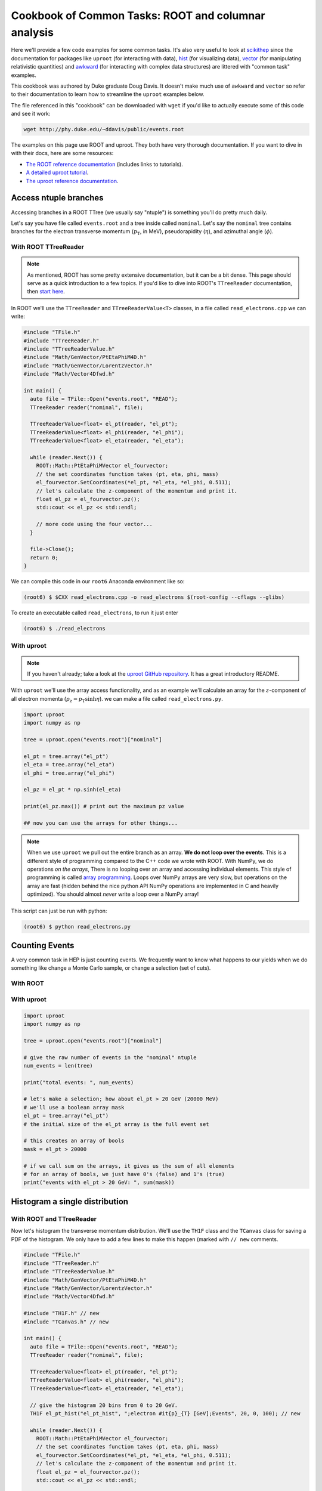 Cookbook of Common Tasks: ROOT and columnar analysis
====================================================


Here we'll provide a few code examples for some common tasks. 
It's also very useful to look at `scikithep <https://scikit-hep.org>`_ since
the documentation for packages like ``uproot`` (for interacting with data),
`hist <https://hist.readthedocs.io/>`_ (for visualizing data), `vector <https://vector.readthedocs.io/>`_ (for manipulating relativistic quantities) and `awkward <https://awkward-array.org/>`_ (for interacting with complex data structures) are littered with "common task" examples.

This cookbook was authored by Duke graduate Doug Davis. It doesn't make
much use of ``awkward`` and ``vector`` so refer to their documentation
to learn how to streamline the ``uproot`` examples below.

The file referenced in this "cookbook" can be downloaded with ``wget`` if
you'd like to actually execute some of this code and see it work:

.. code-block::

   wget http://phy.duke.edu/~ddavis/public/events.root

The examples on this page use ROOT and uproot. They both have very
thorough documentation. If you want to dive in with their docs, here
are some resources:

- `The ROOT reference documentation
  <https://root.cern/doc/v620/index.html>`_ (includes links
  to tutorials).
- `A detailed uproot tutorial
  <https://github.com/scikit-hep/uproot/blob/master/binder/tutorial.ipynb>`_.
- `The uproot reference documentation
  <https://uproot.readthedocs.io/en/latest/>`_.

Access ntuple branches
----------------------

Accessing branches in a ROOT TTree (we usually say "ntuple") is
something you'll do pretty much daily.

Let's say you have file called ``events.root`` and a tree inside
called ``nominal``. Let's say the ``nominal`` tree contains branches
for the electron transverse momentum (:math:`p_\mathrm{T}`, in MeV),
pseudorapidity (:math:`\eta`), and azimuthal angle (:math:`\phi`).

With ROOT TTreeReader
^^^^^^^^^^^^^^^^^^^^^

.. note:: As mentioned, ROOT has some pretty extensive documentation,
          but it can be a bit dense. This page should serve as a quick
          introduction to a few topics. If you'd like to dive into
          ROOT's ``TTreeReader`` documentation, then `start here
          <https://root.cern.ch/doc/master/classTTreeReader.html>`_.

In ROOT we'll use the ``TTreeReader`` and ``TTreeReaderValue<T>``
classes, in a file called ``read_electrons.cpp`` we can write:

.. code-block:: cpp

    #include "TFile.h"
    #include "TTreeReader.h"
    #include "TTreeReaderValue.h"
    #include "Math/GenVector/PtEtaPhiM4D.h"
    #include "Math/GenVector/LorentzVector.h"
    #include "Math/Vector4Dfwd.h"

    int main() {
      auto file = TFile::Open("events.root", "READ");
      TTreeReader reader("nominal", file);

      TTreeReaderValue<float> el_pt(reader, "el_pt");
      TTreeReaderValue<float> el_phi(reader, "el_phi");
      TTreeReaderValue<float> el_eta(reader, "el_eta");

      while (reader.Next()) {
        ROOT::Math::PtEtaPhiMVector el_fourvector;
        // the set coordinates function takes (pt, eta, phi, mass)
        el_fourvector.SetCoordinates(*el_pt, *el_eta, *el_phi, 0.511);
        // let's calculate the z-component of the momentum and print it.
        float el_pz = el_fourvector.pz();
        std::cout << el_pz << std::endl;

        // more code using the four vector...
      }

      file->Close();
      return 0;
    }

We can compile this code in our ``root6`` Anaconda environment like so:

.. code-block::

   (root6) $ $CXX read_electrons.cpp -o read_electrons $(root-config --cflags --glibs)

To create an executable called ``read_electrons``, to run it just enter

.. code-block::

   (root6) $ ./read_electrons


With uproot
^^^^^^^^^^^

.. note:: If you haven't already; take a look at the `uproot GitHub
          repository <https://github.com/scikit-hep/uproot>`_. It has
          a great introductory README.

With ``uproot`` we'll use the array access functionality, and as an
example we'll calculate an array for the :math:`z`-component of all
electron momenta (:math:`p_z = p_\mathrm{T}\sinh\eta`). we can make a
file called ``read_electrons.py``.

.. code-block:: python

   import uproot
   import numpy as np

   tree = uproot.open("events.root")["nominal"]

   el_pt = tree.array("el_pt")
   el_eta = tree.array("el_eta")
   el_phi = tree.array("el_phi")

   el_pz = el_pt * np.sinh(el_eta)

   print(el_pz.max()) # print out the maximum pz value

   ## now you can use the arrays for other things...

.. note:: When we use ``uproot`` we pull out the entire branch as an
          array. **We do not loop over the events**. This is a
          different style of programming compared to the C++ code we
          wrote with ROOT. With NumPy, we do operations *on the
          arrays*, There is no looping over an array and accessing
          individual elements. This style of programming is called
          `array programming
          <https://en.wikipedia.org/wiki/Array_programming>`_. Loops
          over NumPy arrays are very slow, but operations on the array
          are fast (hidden behind the nice python API NumPy operations
          are implemented in C and heavily optimized). You should
          almost *never* write a loop over a NumPy array!

This script can just be run with python:

.. code-block::

   (root6) $ python read_electrons.py


Counting Events
---------------

A very common task in HEP is just counting events. We frequently want
to know what happens to our yields when we do something like change a
Monte Carlo sample, or change a selection (set of cuts).

With ROOT
^^^^^^^^^




With uproot
^^^^^^^^^^^

.. code-block:: python

   import uproot
   import numpy as np

   tree = uproot.open("events.root")["nominal"]

   # give the raw number of events in the "nominal" ntuple
   num_events = len(tree)

   print("total events: ", num_events)

   # let's make a selection; how about el_pt > 20 GeV (20000 MeV)
   # we'll use a boolean array mask
   el_pt = tree.array("el_pt")
   # the initial size of the el_pt array is the full event set

   # this creates an array of bools
   mask = el_pt > 20000

   # if we call sum on the arrays, it gives us the sum of all elements
   # for an array of bools, we just have 0's (false) and 1's (true)
   print("events with el_pt > 20 GeV: ", sum(mask))


Histogram a single distribution
-------------------------------

With ROOT and TTreeReader
^^^^^^^^^^^^^^^^^^^^^^^^^

Now let's histogram the transverse momentum distribution. We'll use
the ``TH1F`` class and the ``TCanvas`` class for saving a PDF of the
histogram. We only have to add a few lines to make this happen (marked
with ``// new`` comments.

.. code-block:: cpp

    #include "TFile.h"
    #include "TTreeReader.h"
    #include "TTreeReaderValue.h"
    #include "Math/GenVector/PtEtaPhiM4D.h"
    #include "Math/GenVector/LorentzVector.h"
    #include "Math/Vector4Dfwd.h"

    #include "TH1F.h" // new
    #include "TCanvas.h" // new

    int main() {
      auto file = TFile::Open("events.root", "READ");
      TTreeReader reader("nominal", file);

      TTreeReaderValue<float> el_pt(reader, "el_pt");
      TTreeReaderValue<float> el_phi(reader, "el_phi");
      TTreeReaderValue<float> el_eta(reader, "el_eta");

      // give the histogram 20 bins from 0 to 20 GeV.
      TH1F el_pt_hist("el_pt_hist", ";electron #it{p}_{T} [GeV];Events", 20, 0, 100); // new

      while (reader.Next()) {
        ROOT::Math::PtEtaPhiMVector el_fourvector;
        // the set coordinates function takes (pt, eta, phi, mass)
        el_fourvector.SetCoordinates(*el_pt, *el_eta, *el_phi, 0.511);
        // let's calculate the z-component of the momentum and print it.
        float el_pz = el_fourvector.pz();
        std::cout << el_pz << std::endl;

        el_pt_hist.Fill(*el_pt * 0.001); // new [we convert MeV to GeV, pt variable is in MeV]

        // more code using the four vector...
      }

      TCanvas c; // new
      el_pt_hist.Draw(); //  new
      c.SaveAs("pt_hist.pdf"); // new

      file->Close();
      return 0;
    }

Rerun the compilation step, run the executable again, and you'll have
a new file called ``pt_hist.pdf``, which includes the histogram we
created.

With uproot via matplotlib
^^^^^^^^^^^^^^^^^^^^^^^^^^

Now let's do the same this in ``uproot`` with ``matplotlib``. If you
don't have ``matplotlib`` installed in your ``root6`` Anaconda
environment, let's grab it:

.. code-block::

   (root6) $ conda install matplotlib -c conda-forge

Now let's see that histogram, update our ``read_electrons.py`` script to have:

.. code-block:: python

   import uproot
   import numpy as np
   import matplotlib # new
   matplotlib.use("pdf") # new
   import matplotlib.pyplot as plt # new

   tree = uproot.open("events.root")["nominal"]

   el_pt = tree.array("el_pt")
   el_eta = tree.array("el_eta")
   el_phi = tree.array("el_phi")

   el_pz = el_pt * np.sinh(el_eta)

   plt.hist(el_pt * 0.001, bins=20, range=(0, 100), histtype="step") # new, convert MeV to GeV
   plt.savefig("pt_hist_mpl.pdf") # new

   ## now you can use the arrays for other things...

Now if you run the script

.. code-block::

   (root6) $ python read_electrons.py

You'll see a new PDF ``pt_hist_mpl.pdf`` with the histogrammed data.

Histogram a single distribution with a cut
------------------------------------------

You'll find that we like to apply selections ("cuts") to various
datasets. Let's apply a cut and make our histograms again. Let's only
histogram electron transverse momentum if the electron pseudorapidity
satisfies a particular selection. I'll let you figure out what's going
on yourself by reading the code this time!

In our ROOT analysis
^^^^^^^^^^^^^^^^^^^^

.. code-block:: cpp

    #include "TFile.h"
    #include "TTreeReader.h"
    #include "TTreeReaderValue.h"
    #include "Math/GenVector/PtEtaPhiM4D.h"
    #include "Math/GenVector/LorentzVector.h"
    #include "Math/Vector4Dfwd.h"

    #include "TH1F.h"
    #include "TCanvas.h"

    #include <cmath> // new

    int main() {
      auto file = TFile::Open("events.root", "READ");
      TTreeReader reader("nominal", file);

      TTreeReaderValue<float> el_pt(reader, "el_pt");
      TTreeReaderValue<float> el_phi(reader, "el_phi");
      TTreeReaderValue<float> el_eta(reader, "el_eta");

      TH1F el_pt_hist("el_pt_hist", ";electron #it{p}_{T} [GeV];Events", 20, 0, 100);

      while (reader.Next()) {
        ROOT::Math::PtEtaPhiMVector el_fourvector;
        // the set coordinates function takes (pt, eta, phi, mass)
        el_fourvector.SetCoordinates(*el_pt, *el_eta, *el_phi, 0.511);
        // let's calculate the z-component of the momentum and print it.
        float el_pz = el_fourvector.pz();
        std::cout << el_pz << std::endl;

        if (std::abs(*el_eta) < 1.0) {
          el_pt_hist.Fill(*el_pt * 0.001);
        }

      }

      TCanvas c;
      el_pt_hist.Draw();
      c.SaveAs("pt_hist.pdf");

      file->Close();
      return 0;
    }

Re-compile and re-run to see the new histogram.

In our uproot analysis
^^^^^^^^^^^^^^^^^^^^^^

.. code-block:: python

   import uproot
   import numpy as np
   import matplotlib
   matplotlib.use("pdf")
   import matplotlib.pyplot as plt

   tree = uproot.open("events.root")["nominal"]

   el_pt = tree.array("el_pt")
   el_eta = tree.array("el_eta")
   el_phi = tree.array("el_phi")

   el_pz = el_pt * np.sinh(el_eta)

   el_pt_selected = el_pt[np.abs(el_eta) < 1.0]

   plt.hist(el_pt_selected * 0.001, bins=20, range=(0, 100), histtype="step")
   plt.savefig("pt_hist_mpl.pdf")

Re-run the script to see the new histogram.

Overlaying (Plotting Multiple) Histograms
-----------------------------------------

Comparing distributions is very useful in many studies. Let's see how
we can plot two histograms at the same time. We'll also include a
legend to make the plot easier to read.

We're going to add two new histograms:

- histogram the :math:`p_\mathrm{T}` for :math:`|\eta| < 1.5`
- histogram the :math:`p_\mathrm{T}` for :math:`|\eta| > 1.5`


With ROOT
^^^^^^^^^

.. code-block:: cpp

   #include "TFile.h"
   #include "TTreeReader.h"
   #include "TTreeReaderValue.h"
   #include "Math/GenVector/PtEtaPhiM4D.h"
   #include "Math/GenVector/LorentzVector.h"
   #include "Math/Vector4Dfwd.h"

   #include "TH1F.h"
   #include "TCanvas.h"
   #include "TLegend.h" // new
   #include "TStyle.h"  // new

   #include <cmath>

   int main() {
     auto file = TFile::Open("events.root", "READ");
     TTreeReader reader("nominal", file);

     TTreeReaderValue<float> el_pt(reader, "el_pt");
     TTreeReaderValue<float> el_phi(reader, "el_phi");
     TTreeReaderValue<float> el_eta(reader, "el_eta");

     TH1F el_pt_hist("el_pt_hist", ";electron #it{p}_{T} [GeV];Events", 20, 0, 100);

     // new histograms
     TH1F el_pt_hist_lowEta("el_pt_hist_lowEta", ";electron #it{p}_{T} [GeV];Events", 20, 0, 100);
     TH1F el_pt_hist_hiEta("el_pt_hist_hiEta", ";electron #it{p}_{T} [GeV];Events", 20, 0, 100);
     // change the line colors
     el_pt_hist_lowEta.SetLineColor(kRed);
     el_pt_hist_hiEta.SetLineColor(kBlack);

     while (reader.Next()) {
       ROOT::Math::PtEtaPhiMVector el_fourvector;
       // the set coordinates function takes (pt, eta, phi, mass)
       el_fourvector.SetCoordinates(*el_pt, *el_eta, *el_phi, 0.511);
       // let's calculate the z-component of the momentum and print it.
       float el_pz = el_fourvector.pz();
       std::cout << el_pz << std::endl;

       // always plot pt
       el_pt_hist.Fill(*el_pt * 0.001);

       if (std::abs(*el_eta) < 1.5) {
         el_pt_hist_lowEta.Fill(*el_pt * 0.001);
       }
       else {
         el_pt_hist_hiEta.Fill(*el_pt * 0.001);
       }
     }

     TCanvas c1;
     el_pt_hist.Draw();
     c1.SaveAs("pt_hist.pdf");

     // turn off the stat box by default
     gStyle->SetOptStat(0);
     // now draw two histograms together; notice we use the "same" argument
     TCanvas c2;
     el_pt_hist_lowEta.Draw();
     el_pt_hist_hiEta.Draw("same");

     // now we make a legend. see ROOT documentation for API reference;
     // the numbers are associated with the size and location of the
     // legned on the canvas
     TLegend legend(0.6, 0.7, 0.88, 0.9);
     legend.AddEntry(&el_pt_hist_lowEta, "low eta");
     legend.AddEntry(&el_pt_hist_hiEta, "hi eta");
     legend.Draw("same");

     c2.SaveAs("pt_hist_overlay.pdf");

     file->Close();
     return 0;
   }

With uproot
^^^^^^^^^^^

.. code-block:: python

   import uproot
   import numpy as np
   import matplotlib
   matplotlib.use("pdf")
   import matplotlib.pyplot as plt

   tree = uproot.open("events.root")["nominal"]

   el_pt = tree.array("el_pt")
   el_eta = tree.array("el_eta")
   el_phi = tree.array("el_phi")

   el_pz = el_pt * np.sinh(el_eta)
   # lets plot el_pt using matplotlib's figure
   fig, ax = plt.subplots()
   ax.hist(el_pz * 0.001, bins=20, range=(0, 100), histtype="step")
   ax.set_xlabel(r"Electron $p_z$ [GeV]")
   fig.savefig("pz_hist_from_mpl.pdf")

   # now lets plot pt based on our eta selections
   fig, ax = plt.subplots()
   ax.hist(el_pt[np.abs(el_eta) < 1.5] * 0.001, bins=20, range=(0, 100), histtype="step", label=r"$|\eta| < 1.5$")
   ax.hist(el_pt[np.abs(el_eta) > 1.5] * 0.001, bins=20, range=(0, 100), histtype="step", label=r"$|\eta| > 1.5$")
   ax.set_xlabel(r"Electron $p_\mathrm{T}$ [GeV]")
   ax.legend(loc="best")
   fig.savefig("pt_in_eta_regions.pdf")


.. _col-ana:

Columnar Analysis
-----------------

So far we've looked at how to analyze ROOT ntuples with ROOT's builtin
``TTreeReader`` and also with the ``uproot`` python library to
interface with NumPy. With ROOT's ``TTreeReader``, we were doing
classic serial programming, performing the same logic but in a hand
written loop. With ``uproot`` and NumPy we switched over to using
array programming, where we don't write loops; we write instructions
to be executed over the array (behind the scenes highly optimized C
code is actually executing a loop over the data structures, with
multiple operations being executed simultaneously; this is what makes
array programming so powerful).

Another programming paradigm for analyzing data in the form of a ROOT
ntuple (which essentially a set of columns), can be called "columnar
analysis". There are a number of software packages which implement a
so-called "data frame": a structured set of columnar data where the
operations have been optimized for the structure. This is quite
similar to NumPy, but on steroids in terms of the higher level
functionality.

With ROOT's RDataFrame
^^^^^^^^^^^^^^^^^^^^^^

ROOT uses the ``RDataFrame`` class. The documentation can be `found
here
<https://root.cern/doc/v620/classROOT_1_1RDataFrame.html>`_. You'll
notice they compare to ``TTreeReader`` usage, which you should now be
familiar with.

With a pandas DataFrame
^^^^^^^^^^^^^^^^^^^^^^^

In the Scientific Python (SciPy) ecosystem (SciPy is used to describe
an `ecosystem <https://www.scipy.org/>`_ and a `library
<https://scipy.org/scipylib/index.html>`_) the core library for
dataframes is called ``pandas``. For a simple introduction checkout
`this YouTube video
<https://www.youtube.com/watch?v=3qDhDXNRgHE>`_. ``uproot`` has some
nice functionality to go straight from a ROOT file to a ``pandas``
dataframe: `see here
<https://github.com/scikit-hep/uproot#connectors-to-other-packages>`_.
